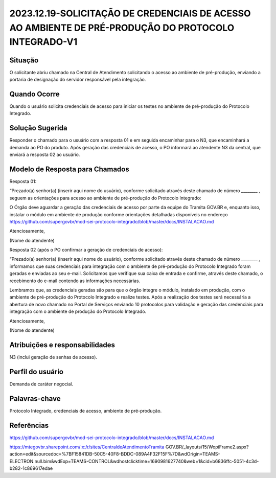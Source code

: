 2023.12.19-SOLICITAÇÃO DE CREDENCIAIS DE ACESSO AO AMBIENTE DE PRÉ-PRODUÇÃO DO PROTOCOLO INTEGRADO-V1
=======================================================================================================

Situação  
~~~~~~~~

O solicitante abriu chamado na Central de Atendimento solicitando o acesso ao ambiente de pré-produção, enviando a portaria de designação do servidor responsável pela integração.


Quando Ocorre
~~~~~~~~~~~~~~

Quando o usuário solicita credenciais de acesso para iniciar os testes no ambiente de pré-produção do Protocolo Integrado.


Solução Sugerida
~~~~~~~~~~~~~~~~

Responder o chamado para o usuário com a resposta 01 e em seguida encaminhar para o N3, que encaminhará a demanda ao PO do produto. Após geração das credenciais de acesso, o PO informará ao atendente N3 da central, que enviará a resposta 02 ao usuário.


Modelo de Resposta para Chamados  
~~~~~~~~~~~~~~~~~~~~~~~~~~~~~~~~

Resposta 01:  

“Prezado(a) senhor(a) (inserir aqui nome do usuário), conforme solicitado através deste chamado de número ________ , seguem as orientações para acesso ao ambiente de pré-produção do Protocolo Integrado: 

O Órgão deve aguardar a geração das credenciais de acesso por parte da equipe do Tramita GOV.BR e, enquanto isso, instalar o módulo em ambiente de produção conforme orientações detalhadas disponíveis no endereço https://github.com/supergovbr/mod-sei-protocolo-integrado/blob/master/docs/INSTALACAO.md 

Atenciosamente, 

(Nome do atendente)

Resposta 02 (após o PO confirmar a geração de credenciais de acesso): 

“Prezado(a) senhor(a) (inserir aqui nome do usuário), conforme solicitado através deste chamado de número ________ , informamos que suas credenciais para integração com o ambiente de pré-produção do Protocolo Integrado foram geradas e enviadas ao seu e-mail. Solicitamos que verifique sua caixa de entrada e confirme, através deste chamado, o recebimento do e-mail contendo as informações necessárias. 

Lembramos que, as credenciais geradas são para que o órgão integre o módulo, instalado em produção, com o ambiente de pré-produção do Protocolo Integrado e realize testes. Após a realização dos testes será necessária a abertura de novo chamado no Portal de Serviços enviando 10 protocolos para validação e geração das credenciais para integração com o ambiente de produção do Protocolo Integrado. 

 

Atenciosamente, 

(Nome do atendente)

Atribuições e responsabilidades  
~~~~~~~~~~~~~~~~~~~~~~~~~~~~~~~~

N3 (inclui geração de senhas de acesso).


Perfil do usuário  
~~~~~~~~~~~~~~~~~~

Demanda de caráter negocial.


Palavras-chave  
~~~~~~~~~~~~~~

Protocolo Integrado, credenciais de acesso, ambiente de pré-produção.


Referências  
~~~~~~~~~~~~

https://github.com/supergovbr/mod-sei-protocolo-integrado/blob/master/docs/INSTALACAO.md 

https://mtegovbr.sharepoint.com/:x:/r/sites/CentraldeAtendimentoTramita GOV.BR/_layouts/15/WopiFrame2.aspx?action=edit&sourcedoc=%7BF15841DB-50C5-40F8-BDDC-089A4F32F15F%7D&wdOrigin=TEAMS-ELECTRON.null.bim&wdExp=TEAMS-CONTROL&wdhostclicktime=1690981627740&web=1&cid=b6836ffc-5051-4c3d-b282-1c869617edae